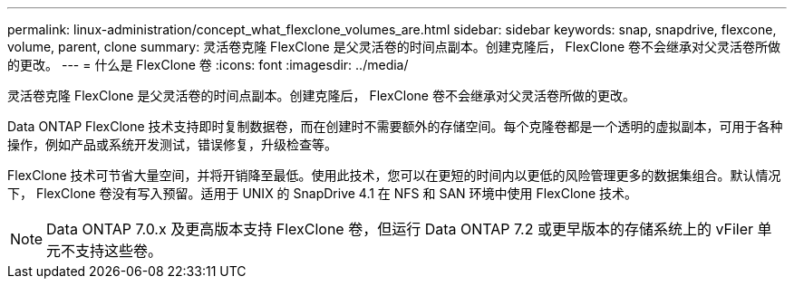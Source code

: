 ---
permalink: linux-administration/concept_what_flexclone_volumes_are.html 
sidebar: sidebar 
keywords: snap, snapdrive, flexcone, volume, parent, clone 
summary: 灵活卷克隆 FlexClone 是父灵活卷的时间点副本。创建克隆后， FlexClone 卷不会继承对父灵活卷所做的更改。 
---
= 什么是 FlexClone 卷
:icons: font
:imagesdir: ../media/


[role="lead"]
灵活卷克隆 FlexClone 是父灵活卷的时间点副本。创建克隆后， FlexClone 卷不会继承对父灵活卷所做的更改。

Data ONTAP FlexClone 技术支持即时复制数据卷，而在创建时不需要额外的存储空间。每个克隆卷都是一个透明的虚拟副本，可用于各种操作，例如产品或系统开发测试，错误修复，升级检查等。

FlexClone 技术可节省大量空间，并将开销降至最低。使用此技术，您可以在更短的时间内以更低的风险管理更多的数据集组合。默认情况下， FlexClone 卷没有写入预留。适用于 UNIX 的 SnapDrive 4.1 在 NFS 和 SAN 环境中使用 FlexClone 技术。


NOTE: Data ONTAP 7.0.x 及更高版本支持 FlexClone 卷，但运行 Data ONTAP 7.2 或更早版本的存储系统上的 vFiler 单元不支持这些卷。
